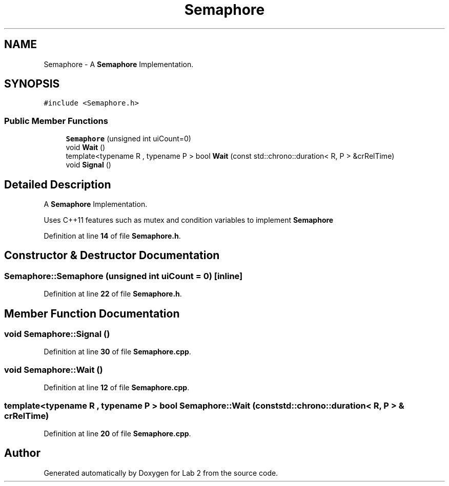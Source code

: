 .TH "Semaphore" 3 "Version 1" "Lab 2" \" -*- nroff -*-
.ad l
.nh
.SH NAME
Semaphore \- A \fBSemaphore\fP Implementation\&.  

.SH SYNOPSIS
.br
.PP
.PP
\fC#include <Semaphore\&.h>\fP
.SS "Public Member Functions"

.in +1c
.ti -1c
.RI "\fBSemaphore\fP (unsigned int uiCount=0)"
.br
.ti -1c
.RI "void \fBWait\fP ()"
.br
.ti -1c
.RI "template<typename R , typename P > bool \fBWait\fP (const std::chrono::duration< R, P > &crRelTime)"
.br
.ti -1c
.RI "void \fBSignal\fP ()"
.br
.in -1c
.SH "Detailed Description"
.PP 
A \fBSemaphore\fP Implementation\&. 

Uses C++11 features such as mutex and condition variables to implement \fBSemaphore\fP 
.PP
Definition at line \fB14\fP of file \fBSemaphore\&.h\fP\&.
.SH "Constructor & Destructor Documentation"
.PP 
.SS "Semaphore::Semaphore (unsigned int uiCount = \fC0\fP)\fC [inline]\fP"

.PP
Definition at line \fB22\fP of file \fBSemaphore\&.h\fP\&.
.SH "Member Function Documentation"
.PP 
.SS "void Semaphore::Signal ()"

.PP
Definition at line \fB30\fP of file \fBSemaphore\&.cpp\fP\&.
.SS "void Semaphore::Wait ()"

.PP
Definition at line \fB12\fP of file \fBSemaphore\&.cpp\fP\&.
.SS "template<typename R , typename P > bool Semaphore::Wait (const std::chrono::duration< R, P > & crRelTime)"

.PP
Definition at line \fB20\fP of file \fBSemaphore\&.cpp\fP\&.

.SH "Author"
.PP 
Generated automatically by Doxygen for Lab 2 from the source code\&.

